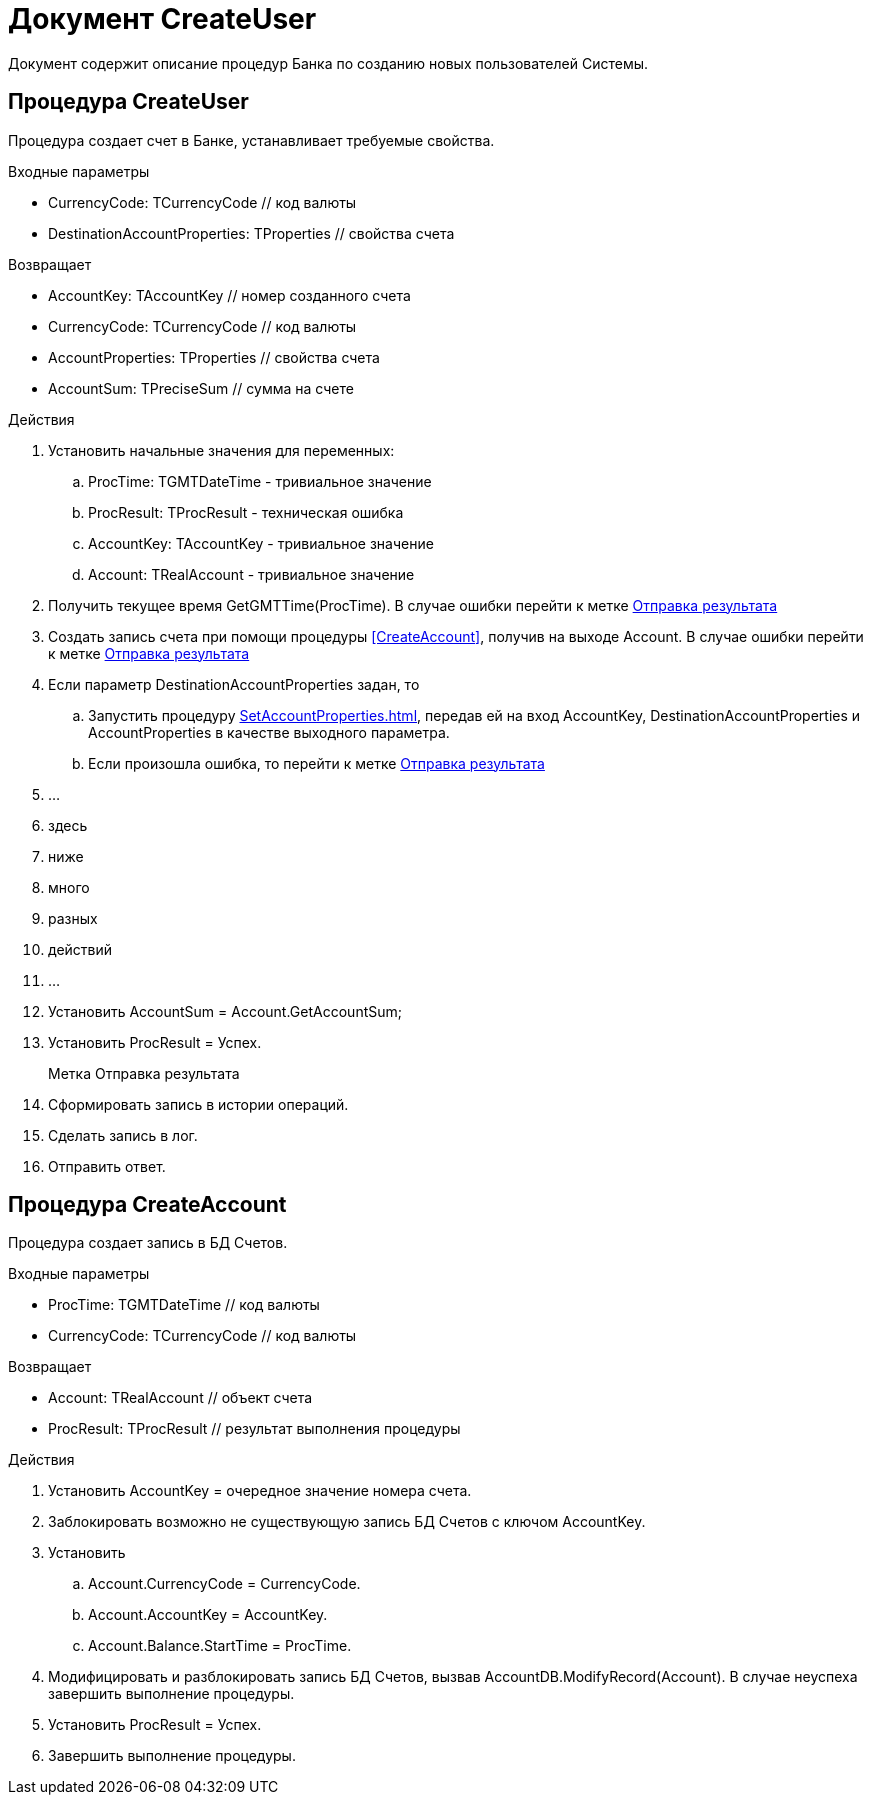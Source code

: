 = Документ CreateUser

Документ содержит описание процедур Банка по созданию новых пользователей Системы.

== Процедура CreateUser
[[CreateUser]]

Процедура создает счет в Банке, устанавливает требуемые свойства.

.Входные параметры
    - CurrencyCode: TCurrencyCode // код валюты
    - DestinationAccountProperties: TProperties // свойства счета

.Возвращает
- AccountKey: TAccountKey // номер созданного счета
- CurrencyCode: TCurrencyCode // код валюты
- AccountProperties: TProperties // свойства счета
- AccountSum: TPreciseSum // сумма на счете

.Действия

. Установить начальные значения для переменных: +
.. ProcTime: TGMTDateTime - тривиальное значение +
.. ProcResult: TProcResult - техническая ошибка +
.. AccountKey: TAccountKey - тривиальное значение +
.. Account: TRealAccount - тривиальное значение

. Получить текущее время GetGMTTime(ProcTime).
В случае ошибки перейти к метке <<Отправка_результата>>

. Создать запись счета при помощи процедуры <<CreateAccount>>, получив на выходе Account.
В случае ошибки перейти к метке <<Отправка_результата>>

. Если параметр DestinationAccountProperties задан, то
.. Запустить процедуру <<SetAccountProperties#SetAccountProperties>>,
передав ей на вход AccountKey, DestinationAccountProperties
и AccountProperties в качестве выходного параметра.
.. Если произошла ошибка, то перейти к метке <<Отправка_результата>>

. ...
. здесь
. ниже
. много
. разных
. действий
. ...

. Установить AccountSum = Account.GetAccountSum;
. Установить ProcResult = Успех.
+

[reftext="Отправка результата"]
[[Отправка_результата]]
Метка Отправка результата::

. Сформировать запись в истории операций.
. Сделать запись в лог.
. Отправить ответ.



== Процедура CreateAccount
[[CreateAccount]]

Процедура создает запись в БД Счетов.

.Входные параметры
- ProcTime: TGMTDateTime // код валюты
- CurrencyCode: TCurrencyCode // код валюты

.Возвращает
- Account: TRealAccount // объект счета
- ProcResult: TProcResult // результат выполнения процедуры

.Действия

. Установить AccountKey = очередное значение номера счета.
. Заблокировать возможно не существующую запись БД Счетов с ключом AccountKey.
. Установить
.. Account.CurrencyCode = CurrencyCode.
.. Account.AccountKey = AccountKey.
.. Account.Balance.StartTime = ProcTime.
. Модифицировать и разблокировать запись БД Счетов, вызвав AccountDB.ModifyRecord(Account).
    В случае неуспеха завершить выполнение процедуры.
. Установить ProcResult = Успех.
. Завершить выполнение процедуры.